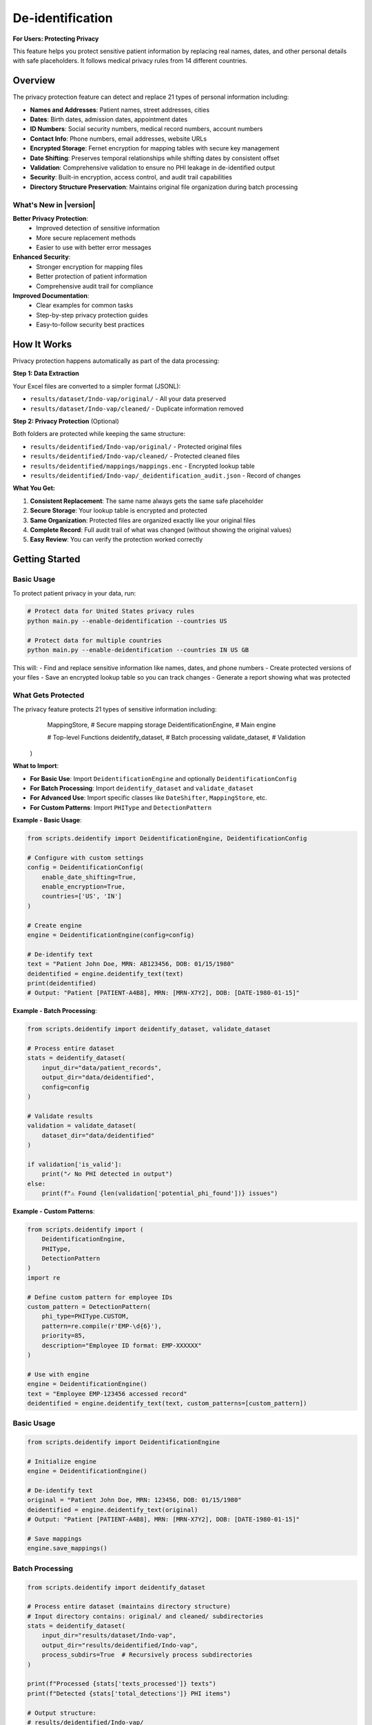 De-identification
=================

**For Users: Protecting Privacy**

This feature helps you protect sensitive patient information by replacing real names, dates, 
and other personal details with safe placeholders. It follows medical privacy rules from 
14 different countries.

.. versionchanged:: 0.3.0
   Enhanced privacy protection with improved detection and better support for international regulations.

.. seealso::
   For information about privacy rules in specific countries, see :doc:`country_regulations`.

Overview
--------

The privacy protection feature can detect and replace 21 types of personal information including:

* **Names and Addresses**: Patient names, street addresses, cities
* **Dates**: Birth dates, admission dates, appointment dates  
* **ID Numbers**: Social security numbers, medical record numbers, account numbers
* **Contact Info**: Phone numbers, email addresses, website URLs
* **Encrypted Storage**: Fernet encryption for mapping tables with secure key management
* **Date Shifting**: Preserves temporal relationships while shifting dates by consistent offset
* **Validation**: Comprehensive validation to ensure no PHI leakage in de-identified output
* **Security**: Built-in encryption, access control, and audit trail capabilities
* **Directory Structure Preservation**: Maintains original file organization during batch processing

What's New in |version|
~~~~~~~~~~~~~~~~~~~~~~~~

**Better Privacy Protection**:
  - Improved detection of sensitive information
  - More secure replacement methods
  - Easier to use with better error messages

**Enhanced Security**:
  - Stronger encryption for mapping files
  - Better protection of patient information
  - Comprehensive audit trail for compliance

**Improved Documentation**:
  - Clear examples for common tasks
  - Step-by-step privacy protection guides
  - Easy-to-follow security best practices

How It Works
------------

Privacy protection happens automatically as part of the data processing:

**Step 1: Data Extraction**

Your Excel files are converted to a simpler format (JSONL):

* ``results/dataset/Indo-vap/original/`` - All your data preserved
* ``results/dataset/Indo-vap/cleaned/`` - Duplicate information removed

**Step 2: Privacy Protection** (Optional)

Both folders are protected while keeping the same structure:

* ``results/deidentified/Indo-vap/original/`` - Protected original files
* ``results/deidentified/Indo-vap/cleaned/`` - Protected cleaned files
* ``results/deidentified/mappings/mappings.enc`` - Encrypted lookup table
* ``results/deidentified/Indo-vap/_deidentification_audit.json`` - Record of changes

**What You Get:**

1. **Consistent Replacement**: The same name always gets the same safe placeholder
2. **Secure Storage**: Your lookup table is encrypted and protected
3. **Same Organization**: Protected files are organized exactly like your original files
4. **Complete Record**: Full audit trail of what was changed (without showing the original values)
5. **Easy Review**: You can verify the protection worked correctly

Getting Started
---------------

Basic Usage
~~~~~~~~~~~

To protect patient privacy in your data, run:

.. code-block:: bash

   # Protect data for United States privacy rules
   python main.py --enable-deidentification --countries US

   # Protect data for multiple countries
   python main.py --enable-deidentification --countries IN US GB

This will:
- Find and replace sensitive information like names, dates, and phone numbers
- Create protected versions of your files
- Save an encrypted lookup table so you can track changes
- Generate a report showing what was protected

What Gets Protected
~~~~~~~~~~~~~~~~~~~

The privacy feature protects 21 types of sensitive information including:
        MappingStore,               # Secure mapping storage
        DeidentificationEngine,     # Main engine
        
        # Top-level Functions
        deidentify_dataset,         # Batch processing
        validate_dataset,           # Validation
    )

**What to Import**:

- **For Basic Use**: Import ``DeidentificationEngine`` and optionally ``DeidentificationConfig``
- **For Batch Processing**: Import ``deidentify_dataset`` and ``validate_dataset``
- **For Advanced Use**: Import specific classes like ``DateShifter``, ``MappingStore``, etc.
- **For Custom Patterns**: Import ``PHIType`` and ``DetectionPattern``

**Example - Basic Usage**:

.. code-block:: python

    from scripts.deidentify import DeidentificationEngine, DeidentificationConfig
    
    # Configure with custom settings
    config = DeidentificationConfig(
        enable_date_shifting=True,
        enable_encryption=True,
        countries=['US', 'IN']
    )
    
    # Create engine
    engine = DeidentificationEngine(config=config)
    
    # De-identify text
    text = "Patient John Doe, MRN: AB123456, DOB: 01/15/1980"
    deidentified = engine.deidentify_text(text)
    print(deidentified)
    # Output: "Patient [PATIENT-A4B8], MRN: [MRN-X7Y2], DOB: [DATE-1980-01-15]"

**Example - Batch Processing**:

.. code-block:: python

    from scripts.deidentify import deidentify_dataset, validate_dataset
    
    # Process entire dataset
    stats = deidentify_dataset(
        input_dir="data/patient_records",
        output_dir="data/deidentified",
        config=config
    )
    
    # Validate results
    validation = validate_dataset(
        dataset_dir="data/deidentified"
    )
    
    if validation['is_valid']:
        print("✓ No PHI detected in output")
    else:
        print(f"⚠ Found {len(validation['potential_phi_found'])} issues")

**Example - Custom Patterns**:

.. code-block:: python

    from scripts.deidentify import (
        DeidentificationEngine,
        PHIType,
        DetectionPattern
    )
    import re
    
    # Define custom pattern for employee IDs
    custom_pattern = DetectionPattern(
        phi_type=PHIType.CUSTOM,
        pattern=re.compile(r'EMP-\d{6}'),
        priority=85,
        description="Employee ID format: EMP-XXXXXX"
    )
    
    # Use with engine
    engine = DeidentificationEngine()
    text = "Employee EMP-123456 accessed record"
    deidentified = engine.deidentify_text(text, custom_patterns=[custom_pattern])

Basic Usage
~~~~~~~~~~~

.. code-block:: python

    from scripts.deidentify import DeidentificationEngine

    # Initialize engine
    engine = DeidentificationEngine()

    # De-identify text
    original = "Patient John Doe, MRN: 123456, DOB: 01/15/1980"
    deidentified = engine.deidentify_text(original)
    # Output: "Patient [PATIENT-A4B8], MRN: [MRN-X7Y2], DOB: [DATE-1980-01-15]"

    # Save mappings
    engine.save_mappings()

Batch Processing
~~~~~~~~~~~~~~~~

.. code-block:: python

    from scripts.deidentify import deidentify_dataset

    # Process entire dataset (maintains directory structure)
    # Input directory contains: original/ and cleaned/ subdirectories
    stats = deidentify_dataset(
        input_dir="results/dataset/Indo-vap",
        output_dir="results/deidentified/Indo-vap",
        process_subdirs=True  # Recursively process subdirectories
    )

    print(f"Processed {stats['texts_processed']} texts")
    print(f"Detected {stats['total_detections']} PHI items")
    
    # Output structure:
    # results/deidentified/Indo-vap/
    #   ├── original/          (de-identified original files)
    #   ├── cleaned/           (de-identified cleaned files)
    #   └── _deidentification_audit.json

Command Line Interface
~~~~~~~~~~~~~~~~~~~~~~

.. code-block:: bash

    # Basic usage - processes subdirectories recursively
    python -m scripts.deidentify \
        --input-dir results/dataset/Indo-vap \
        --output-dir results/deidentified/Indo-vap

    # With validation
    python -m scripts.deidentify \
        --input-dir results/dataset/Indo-vap \
        --output-dir results/deidentified/Indo-vap \
        --validate

    # Specify text fields
    python -m scripts.deidentify \
        --input-dir results/dataset/Indo-vap \
        --output-dir results/deidentified/Indo-vap \
        --text-fields patient_name notes diagnosis
        
    # Disable encryption (not recommended)
    python -m scripts.deidentify \
        --input-dir results/dataset/Indo-vap \
        --output-dir results/deidentified/Indo-vap \
        --no-encryption

Pipeline Integration
~~~~~~~~~~~~~~~~~~~~

The de-identification step processes both ``original/`` and ``cleaned/`` subdirectories
while maintaining the same file structure in the output directory.

.. code-block:: bash

    # Enable de-identification in main pipeline
    python main.py --enable-deidentification

    # Skip de-identification
    python main.py --enable-deidentification --skip-deidentification
    
    # Disable encryption (not recommended for production)
    python main.py --enable-deidentification --no-encryption

**Output Directory Structure:**

.. code-block:: text

    results/
    ├── dataset/
    │   └── Indo-vap/
    │       ├── original/        (extracted JSONL files)
    │       └── cleaned/         (cleaned JSONL files)
    ├── deidentified/
    │   ├── Indo-vap/
    │   │   ├── original/        (de-identified original files)
    │   │   ├── cleaned/         (de-identified cleaned files)
    │   │   └── _deidentification_audit.json
    │   └── mappings/
    │       └── mappings.enc     (encrypted mapping table)
    └── data_dictionary_mappings/

.. important::
   **Version Control Best Practices**
   
   The ``.gitignore`` file is pre-configured with security best practices:
   
   **Safe to Track in Git:**
   
   * ✅ De-identified datasets (``results/deidentified/Indo-vap/``)
   * ✅ Data dictionary mappings (``results/data_dictionary_mappings/``)
   * ✅ Source code and documentation
   
   **Never Commit to Git:**
   
   * ❌ Original datasets with PHI (``results/dataset/``)
   * ❌ Deidentification mappings (``results/deidentified/mappings/``)
   * ❌ Encryption keys (``*.key``, ``*.pem``, ``*.fernet``)
   * ❌ Audit logs (``*_deidentification_audit.json``)
   
   Always review ``git status`` before committing to ensure no PHI/PII files are staged.

Supported PHI/PII Types
-----------------------

The tool detects and de-identifies the following 21 HIPAA identifier types:

Names
~~~~~

* First names
* Last names
* Full names

Medical Identifiers
~~~~~~~~~~~~~~~~~~~

* Medical Record Numbers (MRN)
* Account numbers
* License/certificate numbers

Government Identifiers
~~~~~~~~~~~~~~~~~~~~~~

* Social Security Numbers (SSN)

Contact Information
~~~~~~~~~~~~~~~~~~~

* Phone numbers (US and international formats)
* Email addresses
* Fax numbers

Geographic Information
~~~~~~~~~~~~~~~~~~~~~~

* Street addresses
* Cities
* States
* ZIP codes

Temporal Information
~~~~~~~~~~~~~~~~~~~~

* Dates (all formats including DOB)
* Ages over 89 (HIPAA requirement)

Technical Identifiers
~~~~~~~~~~~~~~~~~~~~~

* Device identifiers
* URLs
* IP addresses (IPv4)

Custom Identifiers
~~~~~~~~~~~~~~~~~~

* Easy to extend with new detection rules
* User-defined PHI types

Pseudonym Formats
-----------------

Different PHI types use different pseudonym formats:

.. list-table::
   :header-rows: 1
   :widths: 20 30 50

   * - PHI Type
     - Example Original
     - Pseudonym Format
   * - Name
     - John Doe
     - ``[PATIENT-A4B8C2]``
   * - MRN
     - AB123456
     - ``[MRN-X7Y2Z9]``
   * - SSN
     - 123-45-6789
     - ``[SSN-Q3W8E5]``
   * - Phone
     - (555) 123-4567
     - ``[PHONE-E5R7T9]``
   * - Email
     - patient@example.com
     - ``[EMAIL-T9Y3U8]``
   * - Date
     - 01/15/1980
     - Shifted date or ``[DATE-1]``
   * - Address
     - 123 Main St
     - ``[STREET-Z2X5C8]``
   * - ZIP
     - 12345
     - ``[ZIP-K9L4M7]``
   * - Age >89
     - Age 92
     - ``[AGE-K4L8P6]``

Configuration
-------------

Directory Structure Processing
~~~~~~~~~~~~~~~~~~~~~~~~~~~~~~~

The de-identification tool automatically processes subfolders to maintain 
the same file structure between input and output directories:

.. code-block:: python

    from scripts.deidentify import deidentify_dataset

    # Process with subdirectories (default)
    stats = deidentify_dataset(
        input_dir="results/dataset/Indo-vap",
        output_dir="results/deidentified/Indo-vap",
        process_subdirs=True  # Recursively process all subdirectories
    )
    
    # Process only top-level files (no subdirectories)
    stats = deidentify_dataset(
        input_dir="results/dataset/Indo-vap",
        output_dir="results/deidentified/Indo-vap",
        process_subdirs=False  # Only process files in the root directory
    )

**Features:**

* Maintains relative directory structure in output
* Processes both ``original/`` and ``cleaned/`` subdirectories
* Creates output directories automatically
* Preserves file naming conventions
* Single mapping table shared across all subdirectories

DeidentificationConfig
~~~~~~~~~~~~~~~~~~~~~~

.. code-block:: python

    from scripts.deidentify import DeidentificationConfig, DeidentificationEngine

    config = DeidentificationConfig(
        # Date shifting
        enable_date_shifting=True,
        date_shift_range_days=365,
        preserve_date_intervals=True,
        
        # Security
        enable_encryption=True,
        encryption_key=None,  # Auto-generate if None
        
        # Validation
        enable_validation=True,
        strict_mode=True,
        
        # Logging
        log_detections=True,
        log_level=logging.INFO
    )

    engine = DeidentificationEngine(config=config)

Custom PHI Patterns
~~~~~~~~~~~~~~~~~~~

.. code-block:: python

    from scripts.deidentify import DetectionPattern, PHIType
    import re

    # Define custom pattern
    custom_pattern = DetectionPattern(
        phi_type=PHIType.CUSTOM,
        pattern=re.compile(r'\bSTUDY-\d{4}\b'),
        priority=85,
        description="Custom Study ID format"
    )

    # Use in de-identification
    deidentified = engine.deidentify_text(
        text="Study ID: STUDY-1234",
        custom_patterns=[custom_pattern]
    )

Advanced Features
-----------------

Date Shifting
~~~~~~~~~~~~~

Date shifting preserves temporal relationships while obscuring actual dates.
The date shifter automatically uses intelligent multi-format parsing with country-specific defaults:

.. code-block:: python

    from scripts.deidentify import DateShifter

    # For India (DD/MM/YYYY format priority)
    shifter_india = DateShifter(
        shift_range_days=365,
        preserve_intervals=True,
        country_code="IN"
    )

    # All dates shift by same offset, format preserved
    date1 = shifter_india.shift_date("04/09/2014")  # September 4, 2014 (DD/MM/YYYY)
    date2 = shifter_india.shift_date("09/09/2014")  # September 9, 2014
    # Output: 14/12/2013, 19/12/2013 (5 days interval preserved)
    
    # ISO 8601 format also supported
    date3 = shifter_india.shift_date("2014-09-04")  # September 4, 2014
    # Output: 2013-12-14 (format preserved)

    # For United States (MM/DD/YYYY format priority)
    shifter_us = DateShifter(
        shift_range_days=365,
        preserve_intervals=True,
        country_code="US"
    )

    date4 = shifter_us.shift_date("04/09/2014")  # April 9, 2014 (MM/DD/YYYY)
    # Output: Different interpretation due to country format

**Supported Date Formats** (auto-detected):

* **ISO 8601**: ``YYYY-MM-DD`` (e.g., 2014-09-04) - International standard, all countries
* **Slash-separated**: ``DD/MM/YYYY`` or ``MM/DD/YYYY`` (e.g., 04/09/2014)
* **Hyphen-separated**: ``DD-MM-YYYY`` or ``MM-DD-YYYY`` (e.g., 04-09-2014)
* **Dot-separated**: ``DD.MM.YYYY`` (e.g., 04.09.2014) - European format

**Primary Format by Country:**

* **DD/MM/YYYY** (Day first): India (IN), UK (GB), Australia (AU), Indonesia (ID), 
  Brazil (BR), South Africa (ZA), EU countries, Kenya (KE), Nigeria (NG), 
  Ghana (GH), Uganda (UG)
* **MM/DD/YYYY** (Month first): United States (US), Philippines (PH), Canada (CA)

**Key Features:**

* Intelligent multi-format detection (tries multiple formats automatically)
* Original format preservation (shifted dates maintain the input format)
* Consistent offset across all dates in a dataset
* Temporal relationships preserved (intervals between dates maintained)
* Country-specific format priority
* Fallback to [DATE-HASH] placeholder only if all formats fail

Understanding Date Format Handling
^^^^^^^^^^^^^^^^^^^^^^^^^^^^^^^^^^^

.. versionadded:: 0.6.0
   Improved date parsing with country-specific format priority and smart validation.

The date shifter uses an intelligent algorithm to handle ambiguous dates correctly:

**The Ambiguity Problem**

Dates like ``08/09/2020`` or ``12/12/2012`` can be interpreted in multiple ways:

.. list-table::
   :header-rows: 1
   :widths: 20 25 25 30

   * - Date String
     - US Format (MM/DD)
     - India Format (DD/MM)
     - Ambiguity
   * - ``08/09/2020``
     - August 9, 2020
     - September 8, 2020
     - ⚠️ Both valid
   * - ``12/12/2012``
     - December 12, 2012
     - December 12, 2012
     - ⚠️ Symmetric date
   * - ``13/05/2020``
     - ❌ Invalid (no 13th month)
     - May 13, 2020
     - ✅ Unambiguous
   * - ``05/25/2020``
     - May 25, 2020
     - ❌ Invalid (no 25th month)
     - ✅ Unambiguous

**The Solution: Country-Based Priority with Smart Validation**

The date shifter uses a three-step algorithm:

1. **Try ISO 8601 First** (``YYYY-MM-DD``): Always unambiguous, works for all countries
2. **Try Country-Specific Format**: Use the country's preferred interpretation
3. **Smart Validation**: Reject formats that are logically impossible

**Algorithm Details:**

.. code-block:: python

    # Example: Processing "13/05/2020" for India (DD/MM preference)
    
    Step 1: Try ISO 8601 (YYYY-MM-DD)
      Result: ❌ Doesn't match pattern
    
    Step 2: Try DD/MM/YYYY (India preference)
      Parse: ✅ Day=13, Month=05 (May 13, 2020)
      Validate: first_num=13 > 12 ✅ Valid (day can be >12)
      Result: ✅ Success! → May 13, 2020
    
    # Example: Processing "13/05/2020" for USA (MM/DD preference)
    
    Step 1: Try ISO 8601 (YYYY-MM-DD)
      Result: ❌ Doesn't match pattern
    
    Step 2: Try MM/DD/YYYY (USA preference)
      Parse: ❌ Month=13 is invalid (only 12 months)
      Result: Parsing fails, try next format
    
    Step 3: Try DD/MM/YYYY (fallback)
      Parse: ✅ Day=13, Month=05
      Result: ✅ Success! → May 13, 2020

**Smart Validation Rules:**

* If first number > 12 → **Must be day** (can't be month)
* If second number > 12 → **Must be day** (can't be month)  
* If both numbers ≤ 12 → **Trust country preference** (ambiguous case)

**Examples by Country:**

.. code-block:: python

    from scripts.deidentify import DateShifter
    
    # India: DD/MM/YYYY preference
    shifter_india = DateShifter(country_code="IN")
    
    shifter_india.shift_date("2020-01-15")   # ISO → Always Jan 15, 2020
    shifter_india.shift_date("13/05/2020")   # Unambiguous → May 13, 2020
    shifter_india.shift_date("08/09/2020")   # Ambiguous → Sep 8, 2020 (DD/MM)
    shifter_india.shift_date("12/12/2012")   # Symmetric → Dec 12, 2012 (DD/MM)
    
    # United States: MM/DD/YYYY preference
    shifter_us = DateShifter(country_code="US")
    
    shifter_us.shift_date("2020-01-15")      # ISO → Always Jan 15, 2020
    shifter_us.shift_date("13/05/2020")      # Unambiguous → May 13, 2020
    shifter_us.shift_date("08/09/2020")      # Ambiguous → Aug 9, 2020 (MM/DD)
    shifter_us.shift_date("12/12/2012")      # Symmetric → Dec 12, 2012 (MM/DD)

**Best Practices:**

1. **Use ISO 8601 when possible** (``YYYY-MM-DD``): Eliminates all ambiguity
2. **Set country code correctly**: Ensures consistent interpretation within your dataset
3. **Validate output**: Review shifted dates to ensure they make sense
4. **Document format**: Record which format your source data uses

.. tip::
   For symmetric dates like ``12/12/2012`` or ``01/01/2020``, the interpretation 
   doesn't affect the result since both formats yield the same date. However, 
   consistency is still maintained for audit purposes.

.. warning::
   Mixing date formats within a single dataset (e.g., some files using DD/MM and 
   others using MM/DD) can lead to inconsistent interpretations. Always use a 
   consistent format across your dataset, preferably ISO 8601.

Encrypted Mapping Storage
~~~~~~~~~~~~~~~~~~~~~~~~~~

Mapping tables are stored in a centralized location within the ``results/deidentified/mappings/``
directory:

.. code-block:: python

    from cryptography.fernet import Fernet
    from scripts.deidentify import DeidentificationConfig

    # Generate and save key
    encryption_key = Fernet.generate_key()
    with open('encryption_key.bin', 'wb') as f:
        f.write(encryption_key)

    # Use encrypted storage
    config = DeidentificationConfig(
        enable_encryption=True,
        encryption_key=encryption_key
    )

    engine = DeidentificationEngine(config=config)
    
    # Mappings stored in: results/deidentified/mappings/mappings.enc
    # This single mapping file is used across all datasets and subdirectories

Record De-identification
~~~~~~~~~~~~~~~~~~~~~~~~~

.. code-block:: python

    # De-identify structured records
    record = {
        "patient_name": "John Doe",
        "mrn": "123456",
        "notes": "Patient has diabetes. DOB: 01/15/1980",
        "lab_value": 95.5  # Numeric field preserved
    }

    # Specify which fields to de-identify
    deidentified = engine.deidentify_record(
        record,
        text_fields=["patient_name", "notes"]
    )

Validation
~~~~~~~~~~

.. code-block:: python

    # Validate de-identified text
    is_valid, issues = engine.validate_deidentification(deidentified_text)

    if not is_valid:
        print(f"Validation failed! Issues: {issues}")
    else:
        print("✓ No PHI detected")

    # Validate entire dataset (processes all subdirectories)
    from scripts.deidentify import validate_dataset

    validation_results = validate_dataset(
        "results/deidentified/Indo-vap"
    )

    print(f"Valid: {validation_results['is_valid']}")
    print(f"Issues: {len(validation_results['potential_phi_found'])}")
    print(f"Files validated: {validation_results['total_files']}")
    print(f"Records validated: {validation_results['total_records']}")

Security
--------

Encryption
~~~~~~~~~~

Mapping storage uses **Fernet** (symmetric encryption):

* Encryption method: AES-128 in CBC mode
* Key management: Separate from data files
* Format: Base64-encoded encrypted JSON

Cryptographic Pseudonyms
~~~~~~~~~~~~~~~~~~~~~~~~~

Pseudonyms are generated using:

* Hash method: SHA-256 hashing
* Salt: Random or deterministic per session
* Encoding: Base32 for readability
* Property: Irreversible without mapping table

Best Practices
~~~~~~~~~~~~~~

1. **Protect Encryption Keys**

   * Store keys separately from mapping files
   * Use key management systems in production
   * Rotate keys periodically

2. **Enable Validation**

   * Always validate after de-identification
   * Manual review of sample outputs
   * Regular updates to detection rules

3. **Audit Logging**

   * Enable comprehensive logging
   * Monitor for validation failures
   * Track mapping usage

4. **Access Control**

   * Restrict access to mapping files
   * Separate re-identification permissions
   * Log all mapping exports

HIPAA Compliance
~~~~~~~~~~~~~~~~

The tool follows HIPAA Safe Harbor requirements:

✓ Removes all 18 HIPAA identifiers

✓ Ages over 89 handled appropriately

✓ Geographic subdivisions (ZIP codes) de-identified

✓ Dates shifted to preserve intervals

✓ No re-identification without authorization

Performance
-----------

Benchmarks
~~~~~~~~~~

Typical performance on modern hardware:

* **Text Processing**: ~1,000 records/second
* **Detection Speed**: ~500 KB/second
* **Mapping Lookup**: O(1) average case
* **Encryption Overhead**: ~5-10% slowdown

Optimization Tips
~~~~~~~~~~~~~~~~~

1. **Batch Processing**: Process files in parallel
2. **Detection Order**: Put common items first
3. **Caching**: Pseudonyms cached automatically
4. **Validation**: Disable in production if pre-validated

Examples
--------

See ``scripts/deidentify.py`` ``--help`` for command-line usage:

.. code-block:: bash

    python -m scripts.deidentify --help

Examples include:

1. Basic text de-identification
2. Consistent pseudonyms
3. Structured record de-identification
4. Custom patterns
5. Date shifting
6. Batch processing
7. Validation workflow
8. Mapping management
9. Security features

Testing
-------

The de-identification tool can be tested using the main process:

.. code-block:: bash

    # Test on a small dataset
    python main.py --enable-deidentification

Expected Output
~~~~~~~~~~~~~~~

When processing the Indo-vap dataset:

.. code-block:: text

    De-identifying files: 100%|██████████| 86/86 [00:08<00:00, 10.34it/s]
    INFO:reportalin:De-identification complete:
    INFO:reportalin:  Texts processed: 1854110
    INFO:reportalin:  Total detections: 365620
    INFO:reportalin:  Unique mappings: 5398
    INFO:reportalin:  Output structure:
    INFO:reportalin:    - results/deidentified/Indo-vap/original/  (de-identified original files)
    INFO:reportalin:    - results/deidentified/Indo-vap/cleaned/   (de-identified cleaned files)

**What happens:**

* Processes both ``original/`` and ``cleaned/`` subdirectories (43 files each = 86 total)
* Detects and replaces PHI/PII in all string fields
* Creates 5,398 unique pseudonym mappings
* Generates encrypted mapping table at ``results/deidentified/mappings/mappings.enc``
* Exports audit log at ``results/deidentified/Indo-vap/_deidentification_audit.json``

**Sample De-identification:**

Before:

.. code-block:: json

    {
        "HHC1": "10200009B",
        "TST_DAT1": "2014-06-11 00:00:00",
        "TST_ENDAT1": "2014-06-14 00:00:00"
    }

After:

.. code-block:: json

    {
        "HHC1": "[MRN-XTHM4A]",
        "TST_DAT1": "[DATE-A4A986]",
        "TST_ENDAT1": "[DATE-B3C874]"
    }

Verification
~~~~~~~~~~~~~

✓ Detection for all PHI types

✓ Pseudonym consistency

✓ Date shifting and intervals

✓ Mapping storage and encryption

✓ Batch processing

✓ Validation

✓ Edge cases and error handling

Troubleshooting
---------------

Common Issues
~~~~~~~~~~~~~

**"No files matching '*.jsonl' found"**

.. code-block:: python

    # Solution: Ensure extraction step completed first
    python main.py --skip-deidentification  # Run extraction
    python main.py --enable-deidentification --skip-extraction  # Then deidentify

**Encryption error - "cryptography package not available"**

.. code-block:: bash

    # Solution: Install cryptography
    pip install cryptography>=41.0.0

**Validation fails on de-identified text**

.. code-block:: python

    # Solution: Check detection order and exclusions
    engine.validate_deidentification(text)

**Dates not shifting consistently**

.. code-block:: python

    # Solution: Enable interval preservation
    config = DeidentificationConfig(
        enable_date_shifting=True,
        preserve_date_intervals=True
    )

**Custom patterns not detected**

.. code-block:: python

    # Solution: Increase priority
    custom_pattern = DetectionPattern(
        phi_type=PHIType.CUSTOM,
        pattern=your_detection_rule,
        priority=90  # Higher priority
    )

**Output directory structure different from input**

.. code-block:: python

    # Solution: Ensure process_subdirs is enabled
    stats = deidentify_dataset(
        input_dir="results/dataset/Indo-vap",
        output_dir="results/deidentified/Indo-vap",
        process_subdirs=True  # Must be True to preserve structure
    )

**"Could not parse date" warnings**

.. code-block:: text

    # The tool uses smart multi-format date recognition
    # Supported formats (auto-detected, original format preserved):
    #   - YYYY-MM-DD: ISO 8601 standard (e.g., 2014-09-04)
    #   - DD/MM/YYYY or MM/DD/YYYY: Slash-separated (e.g., 04/09/2014)
    #   - DD-MM-YYYY or MM-DD-YYYY: Hyphen-separated (e.g., 04-09-2014)
    #   - DD.MM.YYYY: Dot-separated European format (e.g., 04.09.2014)
    # 
    # Format priority based on country:
    #   - DD/MM/YYYY priority: India, UK, Australia, Indonesia, Brazil, South Africa, EU, Kenya, Nigeria, Ghana, Uganda
    #   - MM/DD/YYYY priority: United States, Philippines, Canada
    # 
    # Only truly unsupported formats are replaced with [DATE-HASH] placeholders

**Date format interpretation and preservation**

The date shifter automatically tries multiple formats and preserves the original format:

.. code-block:: text

    For India (IN) with DD/MM/YYYY priority:
    - Input: 04/09/2014 → Interpreted as September 4, 2014 (DD/MM/YYYY)
    - Output: 14/12/2013 (format preserved: DD/MM/YYYY)
    
    - Input: 2014-09-04 → Interpreted as September 4, 2014 (ISO 8601)
    - Output: 2013-12-14 (format preserved: YYYY-MM-DD)
    
    For United States (US) with MM/DD/YYYY priority:
    - Input: 04/09/2014 → Interpreted as April 9, 2014 (MM/DD/YYYY)
    - Output: 10/23/2013 (format preserved: MM/DD/YYYY)
    
    - Input: 2014-04-09 → Interpreted as April 9, 2014 (ISO 8601)
    - Output: 2013-10-23 (format preserved: YYYY-MM-DD)
    
    For all countries:
    - 2014-09-04 is interpreted as September 4, 2014 (YYYY-MM-DD)
    - Replaced with: [DATE-HASH] pseudonym

Technical Reference
-------------------

For complete technical details, see the :doc:`../api/scripts.deidentify` documentation.

Key Classes
~~~~~~~~~~~

* :class:`scripts.deidentify.DeidentificationEngine` - Main processing engine
* :class:`scripts.deidentify.PseudonymGenerator` - Pseudonym generation
* :class:`scripts.deidentify.DateShifter` - Date shifting
* :class:`scripts.deidentify.MappingStore` - Encrypted storage
* :class:`scripts.deidentify.PatternLibrary` - PHI patterns

Key Functions
~~~~~~~~~~~~~

* :func:`scripts.deidentify.deidentify_dataset` - Batch processing
* :func:`scripts.deidentify.validate_dataset` - Dataset validation

Migration Guide
---------------

**Breaking Changes**: None - The de-identification tool is fully backward compatible

**New Features** (Available in current version):

1. **Use Explicit Imports** (Recommended):

   .. code-block:: python
   
      # Recommended import style
      from scripts.deidentify import DeidentificationEngine
      engine = DeidentificationEngine()

2. **Type Checking Benefits**:
   
   If you use type checkers (mypy, pyright), you'll get better type inference:
   
   .. code-block:: python
   
      # Type checkers now understand return types
      result: None = engine.save_mappings()  # Correctly inferred as None

3. **API Discovery**:
   
   You can now see exactly what's public:
   
   .. code-block:: python
   
      from scripts import deidentify
      print(deidentify.__all__)
      # ['PHIType', 'DetectionPattern', 'DeidentificationConfig', ...]

**No Changes Required**: All existing code continues to work without modification.

See Also
--------

**Related User Guides**:

* :doc:`quickstart` - Getting started with RePORTaLiN
* :doc:`usage` - General usage guide and examples
* :doc:`configuration` - De-identification configuration options
* :doc:`country_regulations` - Country-specific privacy compliance
* :doc:`troubleshooting` - Common issues and solutions

**API & Technical References**:

* :doc:`../api/scripts.deidentify` - Complete technical documentation
* :doc:`../developer_guide/contributing` - Best practices for error handling and design
* :doc:`../developer_guide/extending` - Extending de-identification features
* :doc:`../changelog` - Version 0.0.6 changelog

**External Resources**:

* `HIPAA Safe Harbor Method <https://www.hhs.gov/hipaa/for-professionals/privacy/special-topics/de-identification/index.html>`_ - Official HIPAA de-identification guidance
* `GDPR Article 4(5) <https://gdpr.eu/article-4-definitions/>`_ - GDPR pseudonymization definition
* `DPDPA 2023 (India) <https://www.meity.gov.in/writereaddata/files/Digital%20Personal%20Data%20Protection%20Act%202023.pdf>`_ - Indian data protection regulations
